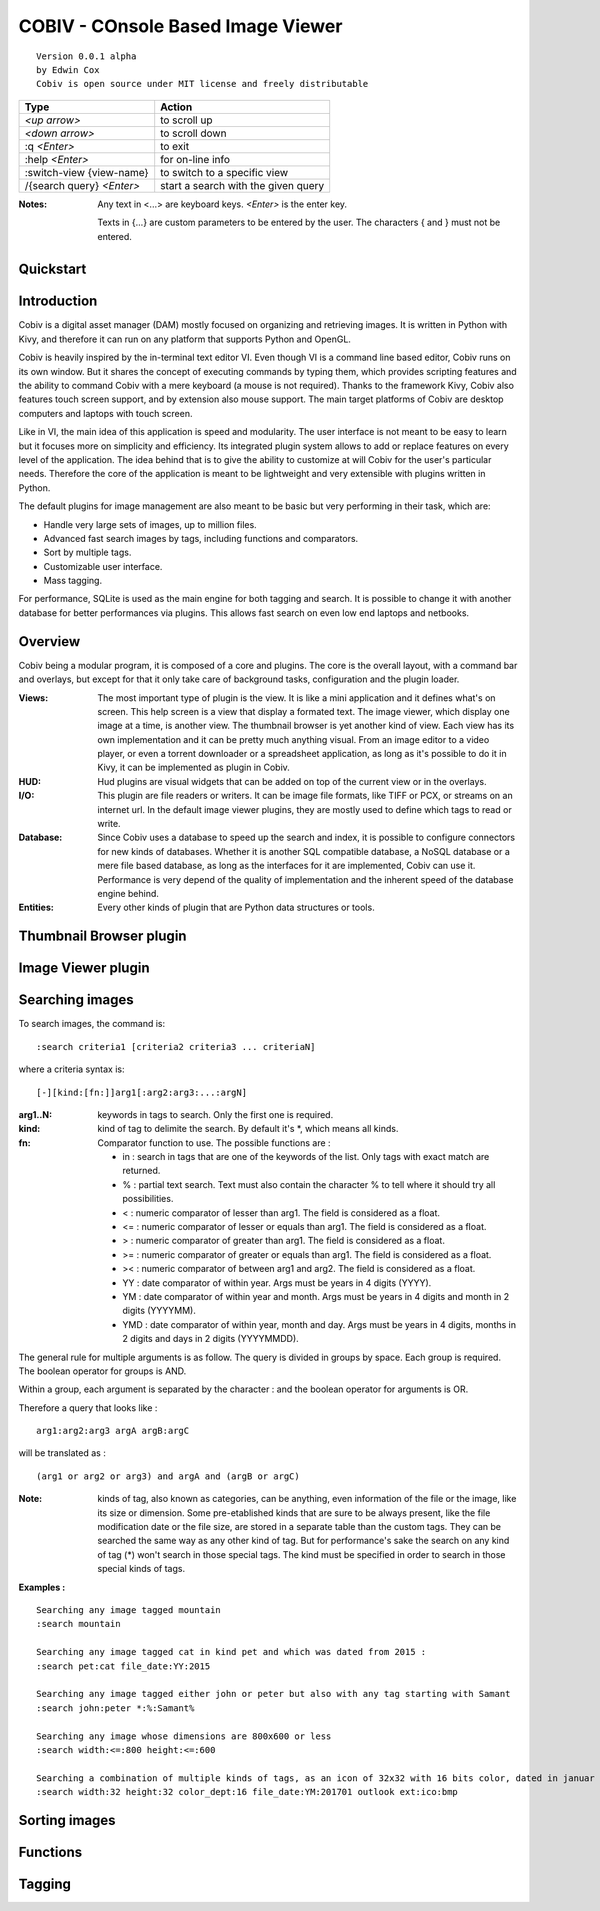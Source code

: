 ====================================
COBIV - COnsole Based Image Viewer
====================================

::

  Version 0.0.1 alpha
  by Edwin Cox
  Cobiv is open source under MIT license and freely distributable


========================== ====================================
**Type**                   **Action**
-------------------------- ------------------------------------
*<up arrow>*               to scroll up
*<down arrow>*             to scroll down
:q *<Enter>*               to exit
:help *<Enter>*            for on-line info
:switch-view {view-name}   to switch to a specific view
/{search query} *<Enter>*  start a search with the given query
========================== ====================================

:Notes: Any text in <...> are keyboard keys. *<Enter>* is the enter key.

    Texts in {...} are custom parameters to be entered by the user. The characters { and } must not be entered.

Quickstart
----------


Introduction
------------
Cobiv is a digital asset manager (DAM) mostly focused on organizing and retrieving images.
It is written in Python with Kivy, and therefore it can run on any platform that supports Python and OpenGL.

Cobiv is heavily inspired by the in-terminal text editor VI. Even though VI is a command line based editor, Cobiv runs
on its own window. But it shares the concept of executing commands by typing them, which provides scripting features and
the ability to command Cobiv with a mere keyboard (a mouse is not required). Thanks to the framework Kivy, Cobiv also
features touch screen support, and by extension also mouse support. The main target platforms of Cobiv are desktop computers
and laptops with touch screen.

Like in VI, the main idea of this application is speed and modularity. The user interface is not meant to be easy to learn
but it focuses more on simplicity and efficiency. Its integrated plugin system allows to add or replace features on every
level of the application. The idea behind that is to give the ability to customize at will Cobiv for the user's particular needs.
Therefore the core of the application is meant to be lightweight and very extensible with plugins written in Python.

The default plugins for image management are also meant to be basic but very performing in their task, which are:

* Handle very large sets of images, up to million files.
* Advanced fast search images by tags, including functions and comparators.
* Sort by multiple tags.
* Customizable user interface.
* Mass tagging.

For performance, SQLite is used as the main engine for both tagging and search. It is possible to change it with another
database for better performances via plugins. This allows fast search on even low end laptops and netbooks.

Overview
--------
Cobiv being a modular program, it is composed of a core and plugins. The core is the overall layout, with a command bar
and overlays, but except for that it only take care of background tasks, configuration and the plugin loader.

:Views:
        The most important type of plugin is the view. It is like a mini application and it defines what's on screen. This help
        screen is a view that display a formated text. The image viewer, which display one image at a time, is another view.
        The thumbnail browser is yet another kind of view. Each view has its own implementation and it can be pretty much anything
        visual. From an image editor to a video player, or even a torrent downloader or a spreadsheet application, as long as
        it's possible to do it in Kivy, it can be implemented as plugin in Cobiv.

:HUD:
        Hud plugins are visual widgets that can be added on top of the current view or in the overlays.

:I/O:
        This plugin are file readers or writers. It can be image file formats, like TIFF or PCX, or streams on an internet url.
        In the default image viewer plugins, they are mostly used to define which tags to read or write.

:Database:
        Since Cobiv uses a database to speed up the search and index, it is possible to configure connectors for new kinds
        of databases. Whether it is another SQL compatible database, a NoSQL database or a mere file based database,
        as long as the interfaces for it are implemented, Cobiv can use it. Performance is very depend of the quality of
        implementation and the inherent speed of the database engine behind.

:Entities:
        Every other kinds of plugin that are Python data structures or tools.

Thumbnail Browser plugin
---------------


Image Viewer plugin
--------------

Searching images
----------------
To search images, the command is:

::

    :search criteria1 [criteria2 criteria3 ... criteriaN]

where a criteria syntax is:

::

    [-][kind:[fn:]]arg1[:arg2:arg3:...:argN]

:arg1..N: keywords in tags to search. Only the first one is required.
:kind:    kind of tag to delimite the search. By default it's *, which means all kinds.
:fn:      Comparator function to use. The possible functions are :

    - in  : search in tags that are one of the keywords of the list. Only tags with exact match are returned.
    - %   : partial text search. Text must also contain the character % to tell where it should try all possibilities.
    - <   : numeric comparator of lesser than arg1. The field is considered as a float.
    - <=  : numeric comparator of lesser or equals than arg1. The field is considered as a float.
    - >   : numeric comparator of greater than arg1. The field is considered as a float.
    - >=  : numeric comparator of greater or equals than arg1. The field is considered as a float.
    - ><  : numeric comparator of between arg1 and arg2. The field is considered as a float.
    - YY  : date comparator of within year. Args must be years in 4 digits (YYYY).
    - YM  : date comparator of within year and month. Args must be years in 4 digits and month in 2 digits (YYYYMM).
    - YMD : date comparator of within year, month and day. Args must be years in 4 digits, months in 2 digits and days in 2 digits (YYYYMMDD).

The general rule for multiple arguments is as follow. The query is divided in groups by space. Each group is required.
The boolean operator for groups is AND.

Within a group, each argument is separated by the character : and the boolean operator for arguments is OR.

Therefore a query that looks like :
::

    arg1:arg2:arg3 argA argB:argC

will be translated as :
::

    (arg1 or arg2 or arg3) and argA and (argB or argC)

:Note: kinds of tag, also known as categories, can be anything, even information of the file or the image, like its size or dimension.
    Some pre-etablished kinds that are sure to be always present, like the file modification date or the file size, are stored in
    a separate table than the custom tags. They can be searched the same way as any other kind of tag. But for performance's
    sake the search on any kind of tag (*) won't search in those special tags. The kind must be specified in order to search
    in those special kinds of tags.

**Examples :**
::

    Searching any image tagged mountain
    :search mountain

    Searching any image tagged cat in kind pet and which was dated from 2015 :
    :search pet:cat file_date:YY:2015

    Searching any image tagged either john or peter but also with any tag starting with Samant
    :search john:peter *:%:Samant%

    Searching any image whose dimensions are 800x600 or less
    :search width:<=:800 height:<=:600

    Searching a combination of multiple kinds of tags, as an icon of 32x32 with 16 bits color, dated in januar 2017, extension is either ico or bmp, and tagged outlook.
    :search width:32 height:32 color_dept:16 file_date:YM:201701 outlook ext:ico:bmp

Sorting images
--------------


Functions
---------

Tagging
-------
